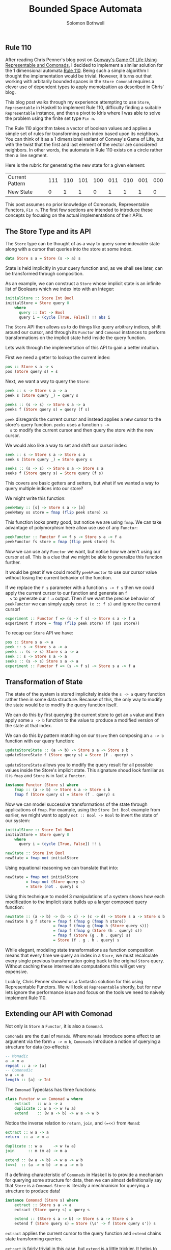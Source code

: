 #+AUTHOR: Solomon Bothwell
#+TITLE: Bounded Space Automata
#+DESCRIPTION: Implementing cellular automata with Comonads, Representable Functors, and Dependent Types

** Rule 110
   After reading Chris Penner's blog post on [[https://chrispenner.ca/posts/conways-game-of-life][Conway's Game Of Life
   Using Representable and Comonads]], I decided to implement a similar
   solution for the 1 dimensional automata [[https://en.wikipedia.org/wiki/Rule_110][Rule 110]]. Being such a
   simple algorithm I thought the implementation would be
   trivial. However, it turns out that working with arbitarily bounded
   spaces in the ~Store Comonad~ requires a clever use of dependent
   types to apply memoizaition as described in Chris' blog.

   This blog post walks through my experience attempting to use
   ~Store~, ~Representable~ in Haskell to implement Rule 110,
   difficulty finding a suitable ~Representable~ instance, and then a
   pivot to Idris where I was able to solve the problem using the
   finite set type ~Fin n~.

   The Rule 110 algorithm takes a vector of boolean values and applies
   a simple set of rules for transforming each index based upon its
   neighbors. You can think of it as a 1 dimensional variant of
   Conway's Game of Life, but with the twist that the first and last
   element of the vector are considered neighbors. In other words, the
   automata in Rule 110 exists on a circle rather then a line segment.

   Here is the rubric for generating the new state for a given element:

  |-----------------+-----+-----+-----+-----+-----+-----+-----+-----|
  | Current Pattern | 111 | 110 | 101 | 100 | 011 | 010 | 001 | 000 |
  | New State       |   0 |   1 |   1 |   0 |   1 |   1 |   1 |   0 |
  |-----------------+-----+-----+-----+-----+-----+-----+-----+-----|

   This post assumes no prior knowledge of Comonads, Representable
   Functors, ~Fin n~. The first few sections are intended to introduce
   these concepts by focusing on the actual implementations of their
   APIs.

** The Store Type and its API
  The ~Store~ type can be thought of as a way to query some indexable
  state along with a cursor that queries into the store at some index.

  #+BEGIN_SRC haskell
    data Store s a = Store (s -> a) s
  #+END_SRC

  State is held implicitly in your query function and, as we shall see
  later, can be transformed through composition.

  As an example, we can construct a ~Store~ whose implicit state is an
  infinite list of Booleans which we index into with an Integer:

  #+BEGIN_SRC haskell
    initialStore :: Store Int Bool
    initialStore = Store query 0
        where
          query :: Int -> Bool
          query i = (cycle [True, False]) !! abs i
  #+END_SRC

  The ~Store~ API then allows us to do things like query arbitrary indices, shift
  around our cursor, and through its ~Functor~ and ~Comonad~ instances
  to perform transformations on the implicit state held inside the
  query function.

  Lets walk through the implementation of this API to gain a better
  intuition.

  First we need a getter to lookup the current index:

  #+BEGIN_SRC haskell
    pos :: Store s a -> s
    pos (Store query s) = s
  #+END_SRC

  Next, we want a way to query the ~Store~:

  #+BEGIN_SRC haskell
    peek :: s -> Store s a -> a
    peek s (Store query _) = query s

    peeks :: (s -> s) -> Store s a -> a
    peeks f (Store query s) = query (f s)
  #+END_SRC

  ~peek~ disregards the current cursor and instead applies a new
  cursor to the store's query function. ~peeks~ uses a function ~s ->
  s~ to modify the current cursor and then query the store with the
  new cursor.

  We would also like a way to set and shift our cursor index:

  #+BEGIN_SRC haskell
    seek :: s -> Store s a -> Store s a
    seek s (Store query _) = Store query s

    seeks :: (s -> s) -> Store s a -> Store s a
    seeks f (Store query s) = Store query (f s)
  #+END_SRC

  This covers are basic getters and setters, but what if we wanted a
  way to query multiple indices into our store?

  We might write this function:

  #+BEGIN_SRC haskell
    peekMany :: [s] -> Store s a -> [a]
    peekMany xs store = fmap (flip peek store) xs
  #+END_SRC

  This function looks pretty good, but notice we are using ~fmap~. We
  can take advantage of polymorphism here allow use use of any
  ~Functor~:

  #+BEGIN_SRC haskell
    peekFunctor :: Functor f => f s -> Store s a -> f a
    peekFunctor fs store = fmap (flip peek store) fs
  #+END_SRC

  Now we can use any ~Functor~ we want, but notice how we aren't using
  our cursor at all. This is a clue that we might be able to
  generalize this function further.

  It would be great if we could modify ~peekFunctor~ to use our cursor
  value without losing the current behavior of the function.

  If we replace the ~f s~ parameter with a function ~s -> f s~ then we
  could apply the current cursor to our function and generate an ~f
  s~ to generate our ~f a~ output. Then if we want the precise
  behavior of ~peekFunctor~ we can simply apply ~const (x :: f s)~ and
  ignore the current cursor!

  #+BEGIN_SRC haskell
    experiment :: Functor f => (s -> f s) -> Store s a -> f a
    experiment f store = fmap (flip peek store) (f (pos store))
  #+END_SRC

  To recap our ~Store~ API we have:

  #+BEGIN_SRC haskell
    pos :: Store s a -> a
    peek :: s -> Store s a -> a
    peeks :: (s -> s) Store s a -> a
    seek :: s -> Store s a -> a
    seeks :: (s -> s) Store s a -> a
    experiment :: Functor f => (s -> f s) -> Store s a -> f a
  #+END_SRC
** Transformation of State
   The state of the system is stored implicitely inside the ~s -> a~
   query function rather then in some data structure. Because of this,
   the only way to modify the state would be to modify the query
   function itself.

   We can do this by first querying the current store to get an ~a~
   value and then apply some ~a -> b~ function to the value to produce
   a modified version of the state at that index.

   We can do this by pattern matching on our ~Store~ then composing an
   ~a -> b~ function with our query function:

   #+BEGIN_SRC haskell
     updateStoreState :: (a -> b) -> Store s a -> Store s b
     updateStoreState f (Store query s) = Store (f . query) s
   #+END_SRC

   ~updateStoreState~ allows you to modify the query result for all
   possible values inside the Store's implicit state. This signature
   shoud look familiar as it is ~fmap~ and ~Store~ is in fact a
   ~Functor~.

   #+BEGIN_SRC haskell
     instance Functor (Store s) where
         fmap :: (a -> b) -> Store s a -> Store s b
         fmap f (Store query s) = Store (f . query) s
   #+END_SRC

   Now we can model successive transformations of the state through
   applications of ~fmap~. For example, using the ~Store Int Bool~
   example from earlier, we might want to apply ~not :: Bool -> Bool~
   to invert the state of our system:

   #+BEGIN_SRC haskell
     initialStore :: Store Int Bool
     initialStore = Store query 0
         where
           query i = (cycle [True, False]) !! i

     newState :: Store Int Bool
     newState = fmap not initialStore
   #+END_SRC

   Using equational reasoning we can translate that into:

   #+BEGIN_SRC haskell
     newState = fmap not initialStore
              = fmap not (Store query s)
              = Store (not . query) s
   #+END_SRC

   Using this technique to model 3 manipulations of a system shows how
   each modification to the implicit state builds up a larger composed
   query function:

   #+BEGIN_SRC haskell
     newState :: (a -> b) -> (b -> c) -> (c -> d) -> Store s a -> Store s b
     newState h g f store = fmap f (fmap g (fmap h store))
                          = fmap f (fmap g (fmap h (Store query s)))
                          = fmap f (fmap g (Store (h . query) s))
                          = fmap f (Store (g . h . query) s)
                          = Store (f . g . h . query) s
   #+END_SRC

   While elegant, modeling state transformations as function
   composition means that every time we query an index in a ~Store~,
   we must recalculate every single previous transformation going back
   to the original ~Store~ query. Without caching these intermediate
   computations this will get very expensive.

   Luckily, Chris Penner showed us a fantastic solution for this using
   Representable Functors. We will look at ~Representable~ shortly,
   but for now lets ignore the performance issue and focus on the
   tools we need to naively implement Rule 110.
** Extending our API with Comonad
   Not only is ~Store~ a ~Functor~, it is also a ~Comonad~.

   ~Comonads~ are the dual of ~Monads~. Where ~Monads~ introduce some
   effect to an argument via the form ~a -> m b~, ~Comonads~
   introduce a notion of querying a structure for data (co-effects):

   #+BEGIN_SRC haskell
     -- Monadic
     a -> m a
     repeat :: a -> [a]
     -- Comonadic
     w a -> a
     length :: [a] -> Int
   #+END_SRC

   The ~Comonad~ Typeclass has three functions:

   #+BEGIN_SRC haskell
     class Functor w => Comonad w where
         extract   :: w a -> a
         duplicate :: w a -> w (w a)
         extend    :: (w a -> b) -> w a -> w b
   #+END_SRC

   Notice the inverse relation to ~return~, ~join~, and ~(=<<)~ from ~Monad~:

   #+BEGIN_SRC haskell
     extract :: w a -> a
     return  :: a -> m a

     duplicate :: w a     -> w (w a)
     join      :: m (m a) -> m a

     extend :: (w a -> b) -> w a -> w b
     (=<<)  :: (a -> m b) -> m a -> m b
   #+END_SRC

   If a defining characteristic of ~Comonads~ in Haskell is to provide
   a mechanism for querying some structure for data, then we can
   almost definitionally say that ~Store~ is a
   ~Comonad~. ~Store~ is literally a mechnanism for querying a
   structure to produce data!

   #+BEGIN_SRC haskell
     instance Comonad (Store s) where
         extract :: Store s a -> a
         extract (Store query s) = query s

         extend :: (Store s a -> b) -> Store s a -> Store s b
         extend f (Store query s) = Store (\s' -> f (Store query s')) s
   #+END_SRC

   ~extract~ applies the current cursor to the query function and
   ~extend~ chains state transforming queries.

   ~extract~ is fairly trivial in this case, but ~extend~ is a little
   trickier. It helps to think about in relation to our ~fmap~
   implementation.

   Like ~fmap~, it uses a function to modify our implicit state, but
   where ~fmap~ composed a pure ~a -> b~ function with our query,
   ~extend~ creates a new query function by applying your entire store
   to a comonadic action. This allows us to bring into scope the
   entire current store when modifying particular points in the store.

   ~extend~ is extremely powerful and allows us to do really
   interesting things like create windowing functions and perform
   kernel convolution. It allows us to modify every single individual
   points in "parallel" using the entire state as context.

   One interesting example of extend is to perform a moving average on
   some time series data.

   First we need a ~Store~ modeling time sequenced data. We will use
   ~Int~ for our Index and it will represent a single unit of time in
   a data stream. We want some fairly dynamic data source so I chose
   the Fibbonaci sequence. At each point in time (each index) we get
   the next Fibbonaci number.

   #+BEGIN_SRC haskell
     fibStore :: Store Int Int
     fibStore = store query 0
       where
         query :: Int -> Int
         query 0 = 0
         query 1 = 1
         query n = query (n - 1) + query (n - 2)
   #+END_SRC

   Now, if we want to calculate a window starting from a given cursor
   want some way to query for the subsequent points in
   time. ~experiement~ will work perfectly here:

   #+begin_src haskell
     window :: Store Int a -> [a]
     window store = experiment (\s -> [s..s+10]) store
   #+end_src

   I chose to fix the window at 10 units of time arbitrarily.

   Now notice the shape of ~window~ is ~Store Int a -> [a]~. That
   looks a lot like the comonadic action for ~extend~: ~Store s a ->
   b~. We can use ~extend~ to apply ~window~ over the enter store:

   #+begin_src haskell
     windowedStore :: Store Int [Int]
     windowedStore = extend window fibStore
   #+end_src

   Now if we ~peek~ at any index in the store we see a window of the
   subsequent Fibonacci numbers!

   #+begin_src haskell
     λ> peek 4 $ extend window fibStore
     [3,5,8,13,21,34,55,89,144,233,377]
   #+end_src
** A First Attempt at an Algorithm
   With the tools now available to us, we can make a first attempt at
   our Rule 110 algorithm.

   The first step is to load our initial state into the ~Store~:

   #+begin_src haskell
     type Index = Int

     initializeStore :: [Bool] -> Store Index Bool
     initializeStore xs = Store query 0
         where
           query :: Index -> Bool
           query i = xs !! i
   #+end_src

   We are modeling our initial state as a list and using an unsafe
   list lookup function for our query. This isn't ideal, but we are
   just trying to put together a rough draft.

   Next we need a way to query an index and its neighbors. Just like
   our windowing function, we can use ~experiment~ here.

   #+begin_src haskell
     neighbors :: Store Index Bool -> [Bool]
     neighbors = experiment _lookupIndices
   #+end_src

   ~_lookupIndices~ is a type hole we need to fill. By starting from
   ~neighborValues~ we let GHC tell us what shape we need for
   ~lookupIndices~:

   #+begin_src haskell
         • Found hole: _lookupIndices :: Index -> [Index]
   #+end_src

   We wan't something like this: 

   #+begin_src haskell
     lookupIndices :: Int -> [Int]
     lookupIndices s = [s-1, s, s+1]
   #+end_src

   But which accounts for the fact that our automata lives on a circle
   not a line. We need to be able to identify the first and last index
   and use that information to select the correct neighbors.

   The first, simplest solution is to pass in the length of the list
   as a value:

   #+begin_src haskell
     type Index = Int
     type Size = Int

     lookupIndices :: Size -> Index -> [Index]
     lookupIndices size i
      | i == 0       = [size - 1, 0, 1]
      | i == size -1 = [i - 1, i, 0]
      | otherwise    = [i - 1, i, i + 1]

     neighbors :: Size -> Store Int Bool -> [Bool]
     neighbors size = experiment (lookupIndices size)
   #+end_src

   With a mechanism to lookup the state for our index and its
   neighbors, we next need to use that information to calculate
   the next state of at our index. We can do this by casing on the
   output of ~neighborValues~:

   Now we need to case on the state of the neighbors and apply our
   rubric to determine the new state at our index:

   #+begin_src haskell
     newState :: Size -> Store Index Bool -> Bool
     newState size store =
       case neighbors size store of
         [False, False, False] -> False
         [True, False, False]  -> False
         [True, True, True]    -> False
         _ -> True
   #+end_src

   Lastly, we need a way to apply this transformation to the entire
   store to create the next generation of the automata. ~extend~ to
   the rescue!

   #+begin_src haskell
     nextGen :: Size -> Store Index Bool -> Store Index Bool
     nextGen size = extend (newState size)
   #+end_src

   Lets use equational reasoning to take a closer look at what happens
   when you call ~nextGen~:

   #+begin_src haskell
     nextGen size store = extend (newState size) store
                        = extend (newState size) (Store query s)
                        = Store (\s' -> (newState size) (Store query s')) s
   #+end_src

   And calling ~nextGen~ twice:

   #+begin_src haskell
     nextGen size (nextGen size store) = extend (newState size) (extend (newState size) store)
                                       = extend (newState size) (extend (newState size) (Store query s))
                                       = extend (newState size) (Store (\s' -> (newState size) (Store query s')) s)
                                       = Store (\s'' -> (newState size) (Store (\s' -> (newState size) (Store query s')) s'')) s
   #+end_src

   Its a little hard to grok, but if you squint your eyes a bit you
   can see that we are building up our ~query~ function by chaining
   calls of ~newState~ on the store. So whenever you query an index,
   the composed query function will apply ~newState~ a bunch of times
   to your store.

   The last step to a working implementation is a function to view a
   store as a list. This isn't really a part of the algorithm per se,
   but we do want a way to view our results!

   #+begin_src haskell
     viewStore :: Size -> Store Index Bool -> [Bool]
     viewStore size store = experiment (const [0..size]) store
   #+end_src

   To run the simulation we can use a recursive function in ~IO~ to
   repeatedely print the result of ~viewStore~ and then call ~nextGen~
   to update the state:

   #+begin_src haskell
     runSimulation :: Size -> Store Index Bool -> IO ()
     runSimulation size store = do
         print $ viewStore size store
         runSimulation size $ nextGen size store
   #+end_src

   This implementation does work, but if you try running it you will
   see that it has major performance issue. Extending a new generation
   means growing a chain of calls to ~newState~.

   This ever growing query function has to be calculated in full every
   time you peek into an index. We do that for every index at every
   generation when we call ~runSimulation~.

   Its actually worse then that though! To calculate the new state at each
   index we also have to peek at its neighbors. So that means for
   every index we are repeating the same huge query 3 times!

   What we need is a way to memoize all these calculations.
** Representable Functors
   A ~Functor~ ~f~ is representable if it has a corresponding type
   ~Rep f~ that indexes ~f~ completely. There must be a valid index into ~f~ for
   every value of ~Rep f~ and at the same time we must be able to
   construct a container where each element in the container is
   produced from its ~Rep f~ index.

   Another more formal way of stating this is that there must exist
   an isomorphism between ~f a~ and ~Rep f -> a~. This isomorphism is
   witnessed by the ~tabulate~ and ~index~ functions from the
   ~Representable~ typeclass:

   #+begin_src haskell
     class Functor f => Representable f where
       type Rep f :: *
       tabulate :: (Rep f -> a) -> f a
       index    :: f a -> (Rep f -> a)
   #+end_src

   It's hard to see exactly how this would be useful to us, but
   there is a clever trick we can play with ~Representable~ to get
   memoization 'for free.'

   ~tabulate~ will takes some function that produces ~a~ values from
   ~Rep f~ values and then constructors a ~Representable f~
   containing an ~a~ value for every possible ~Rep f~ value.

   ~index~ lets you use a ~Rep f~ to query a ~Representable f~ for
   ~a~ values. One nice property of ~Representable~ is that if you
   have a lawful instance then ~index~ must be a safe function
   without the need for ~Maybe~!

   Lets try to come up with a valid instance of ~Representable~.

   The most obvious first choice for ~Functor~ is ~[]~, but what
   would we use for ~Rep f~? ~Int~ doesn't work because you can't
   have a negative index into ~[]~. ~Nat~ almost works, but then
   what happes if the list is empty? Unfortunately there is no
   ~Representable~ instance for ~[]~.

   ~NonEmpty~ solves those problems, but it is still possible to
   have a ~NonEmpty~ without an element for every ~Nat~.

   What if our ~Functor~ was an infinite stream?

   #+begin_src haskell
     newtype Stream a = Cons a (Strema a)
     data Nat = Z | S Nat

     instance Functor Stream where
         fmap :: (a -> b) -> Stream a -> Stream b
         fmap f (Stream a as) = Cons (f a) (fmap f as)

     instance Representable Stream where
         type Rep f = Nat

         tabulate :: (Nat -> a) -> Stream a
         tabulate f = Cons (f Z) (tabulate (f . S))

         index    :: Stream a -> Nat -> a
         index (Cons a as) Z = a
         index (Cons _ as) (S n) = index as n
   #+end_src

   Yup! Our First ~Representable~. Here is another somewhat trivial
   instance:

   #+begin_src haskell
     data Identity a = Identity a

     instance Functor Identity where
         fmap f (Identity a) = Identity (f a)

     instance Representable Identity where
         type Rep f = ()

         tabulate :: (() -> a) -> Identity a
         tabulate f = Identity $ f ()

         index :: Identity a -> () -> a
         index (Identity a) () = a
   #+end_src

   Since ~Identity~ can only hold a single ~a~ and ~()~ is inhabited
   by a single value, this instance lawful and total. :)

   If our ~Store~ had a single element ~Identity~ would be perfect
   to represent queries into it and likewise, if it had an infinite
   amount of elements ~Stream~ might be perfect. However, we are
   looking for something in between.

   What we need is some sort of bounded data structure, but in order
   to make it ~Representable~ we also need a corresponding bounded
   indexing type ~Rep f~. ~Identity~ and  ~()~ is a great example of
   a such a bounded ~Representable~, but its bound at a fixed size
   of 1 element. We would like some ~Functor f~ and ~Rep f~ where we
   can fix the bound at whatever size we wish.

   Another way of saying this is that we want is a family of
   ~Representable~ functors and a family of corresponding ~Rep f~
   types, one pairing for each possible size boundary.

   We can do this using ~Vect n a~ and ~Fin n a~. ~Vect~ is a fixed
   length vector whose length is encoded with a type level
   ~Nat~. ~Fin~ is a finite natural whose maximum value is encoded
   with a type level ~Nat~.

   #+begin_src haskell
     data Vect (n :: Nat) a where
         VNil  :: Vect Z a
         VCons :: a -> Vect n a -> Vect (S n) a

     data Fin (n :: Nat) where
         FZ :: Fin (S n)
         FS :: Fin n -> Fin (S n)
   #+end_src

   And like that, we have entered the world of dependent types. A
   world very messy and confusing in Haskell. It is now time to
   switch over to Idris, but don't worry all the implementations up
   to this point are identical modulo a few small syntax changes.

   Here is our ~Representable~ interface (Typeclass) in Idris and
   our instance for ~Vect~/~Fin~:

   #+begin_src idris
     interface Functor f => Representable (f : Type -> Type) (rep : Type) | f where
       tabulate : (rep -> a) -> f a
       index : f a -> rep -> a

     Representable (Vect n) (Fin n) where
       tabulate f {n = Z} = []
       tabulate f {n = (S k)} = f FZ :: tabulate (f . FS)
       index (x :: _) FZ {n = (S k)} = x
       index (_ :: xs) (FS x) {n = (S k)} = index xs x
   #+end_src

   In Idris there is no distinction between the "type level" and
   "term level." Types are first class values that can be passed
   around and worked with like any other values.

   Correspondingly, type parameters (such as the ~n~ in ~Vect n (Fin
   n)~ are the same as term level parameters and can be passed into
   functions and pattern matched on. You can see this in the
   definition of ~tabulate~ above where the ~n~ from ~Vect n~ is
   wrapped in curly braces and treated like a function parameter.

   The curly braces indicate that it is an implict parameter. This
   means that the typechecker is able to infer the value of the
   parameter and the caller never has to explicitely pass a value
   in. This might seem like magic, but its very similar to the type
   inference you are used to with Haskell.

   With this instance of ~Representable~, the indexing type ~Fin n~
   cannot ever produce a value greater then ~n - 1~ and the ~Functor~
   must be of size ~n~. This is guaranteed at compile time.

   This means that by choosing a different value for ~n~, we can
   have a ~Representable~ instance for an arbitrary fixed length
   vector.
** Using Representable with Store
   Now that we have switched over to Idris we need to rewrite our
   ~Store~ type. We also need to make it to work with ~Representable~:

   #+begin_src idris
     data Store : (Type -> Type) -> Type -> Type -> Type where
       MkStore : rep -> f a -> Store f rep a
   #+end_src

   This version of ~Store~ contains our current index (now called
   ~rep~) and our ~Representable~ type ~f a~. We no longer have a
   query function. Instead we are going to store our state as data in
   the ~Representable Functor~ and then use the ~index~ function to
   query it.

   We then need to rewrite our API using ~index~ and
   ~tabulate~. ~peek~ and ~peeks~, and ~extract~ are all used for
   querying data so they will defined using ~index~. ~extend~ is used
   for modifying our query so we know we will need to use ~tabulate~.

   Here is the full ~Store~ API in Idris:

   #+begin_src idris
     pos : Store f rep a -> rep
     pos (MkStore rep' fa) = rep'

     peek : Representable f rep => rep -> Store f rep a -> a
     peek rep' (MkStore _ fa) = index fa rep'

     peeks : Representable f rep => (rep -> rep) -> Store f rep a -> a
     peeks f (MkStore rep' fa) = index fa (f rep')

     seek : Representable f rep => rep -> Store f rep a -> Store f rep a
     seek rep' (MkStore _ fa) = MkStore rep' fa

     seeks : Representable f rep => (rep -> rep) -> Store f rep a -> Store f rep a
     seeks func (MkStore rep' fa) = MkStore (func rep') fa

     experiment : (Representable f rep, Functor g) => (rep -> g rep) -> Store f rep a -> g a
     experiment f s = map (`peek` s) (f (pos s))

     Representable f rep => Comonad (Store f rep) where
     extract (MkStore rep fa) = index fa rep
     extend func (MkStore rep' fa) = MkStore rep' (tabulate (\rep'' => func (MkStore rep'' fa)))
   #+end_src

   Again we use ~index~ to do our actual lookup inside the ~f a~. The
   real magic is in ~extend~. In our previous ~Store~, extend
   created a new query function using a lambda which applied the
   initial ~Store~ to ~f : Store s a -> b~:

   #+begin_src haskell
     extend f (Store' g s) = Store (\s' -> f (Store g s')) s
   #+end_src

   In our new version, we do the exact same thing but then we pass the
   new query function into ~tabulate :: (Fin n -> Bool) -> Vect (Fin
   N) Bool~, which uses that query function to generate the complete
   new state in a ~Vect (Fin n)~.

   Lets use equational reasoning to walk through a small example of
   ~extend~ where we pass in a function to extract the element at the
   current index and apply ~not~ to it. We can use that to create a
   small example where we walk through all the subsitutions.

   #+begin_src idris
     initialStore : Store (Vect (Fin 3) (Fin 3) Bool)
     initialStore = MkStore FZ [True, False, True]

     = extend (not . extract) initialStore
     = extend (not . extract) (MkStore FZ [True,False,True])
     = extend (not . extract) (MkStore FZ (tabulate (\rep' => extract (MkStore rep' fa))))
     = extend (not . extract) (MkStore FZ
                                       (  (\rep'  => (not . extract) (MkStore rep' fa)) FZ
                                       :: ((\rep' => (not . extract) (MkStore rep' fa)) . FS) FZ
                                       :: ((\rep' => (not . extract) (MkStore rep' fa)) . FS . FS) FZ
                                       :: [])
                                       )
     = extend extract (MkStore FZ
                               (  (\FZ           => (not . extract) (MkStore rep' [True,False,True]))
                               :: (\(FS FZ)      => (not . extract) (MkStore rep' [True,False,True]))
                               :: (\(FS (FS FZ)) => (not . extract) (MkStore rep' [True,False,True]))
                               :: [])
                               )
     = extend extract (MkStore FZ
                               (  (not . extract) (MkStore FZ           [True,False,True])
                               :: (not . extract) (MkStore (FS FZ)      [True,False,True])
                               :: (not . extract) (MkStore (FS (FS FZ)) [True,False,True])
                               :: [])
                               )
     = extend extract (MkStore FZ
                               (  not (extract (MkStore FZ           [True,False,True]))
                               :: not (extract (MkStore (FS FZ)      [True,False,True]))
                               :: not (extract (MkStore (FS (FS FZ)) [True,False,True]))
                               :: [])
                               )
     = extend extract (MkStore FZ
                               (  not (index [True,False,True] FZ)
                               :: not (index [True,False,True] (FS FZ))
                               :: not (index [True,False,True] (FS (FS FZ)))
                               :: [])
                               )
     = extend extract (MkStore FZ
                               (  not True
                               :: not False
                               :: not True
                               :: [])
                               )
     = extend extract (MkStore FZ
                               (  False
                               :: True
                               :: False
                               :: [])
                               )
     = extend extract (MkStore FZ [False, True, False])
   #+end_src

   That example got a little big, but it demonstrates that the entire
   store transformation is done once and only once when you call
   ~extend~. This is a huge improvement over having to recompute every
   prior generation every time you extend into a new generation.
** Putting it all together
  The last thing to do is reimplement our algorith using our new
  version of ~Store~. Other then switching languages, at this point we
  actually don't need to modify our code a whole bunch!

  The biggest changes are updating type signatures and writing some
  clever helper functions to work with ~Fin n~.

  First we intialize the store:

  #+begin_src idris
    initialStore : Vect (3 + k) Bool -> Store (Vect (3 + k)) (Fin (3 + k)) Bool
    initialStore xs = MkStore FZ xs
  #+end_src

  Lets take a closer look at this type signature:

  1. Notice the dependent type signature ~Vect (3 + k) Bool~. This tells
  the compiler that the ~Vect~'s size must be 3 greater then any
  ~Nat~. The smallest possible ~Nat~ is 0 so this means that the
  ~Vect~ must be at a minimum length 3.

  2. Notice how in the ~Store~ our ~Representable~ is ~Vect (3 + k)~
     and our ~Rep f~ is ~Fin (3 + k)~. By sharing the same type
     variable ~k~ this tells the compiler that the ~Fin~ must be 3
     greater then the exact same ~Nat~ as the ~Vect~.

  3. Lastly, notice how we no longer need to pass around our ~Size~ as
     a term. All the information we need is now encoded in the
     types. :)

  The next function we will need to rewrite is ~indices~. This will
  require some clever tricks with ~Fin~:

  #+begin_src idris
    up : Fin (S k) -> Fin (S k)
    up = either (const FZ) FS . strengthen

    down : Fin (S k ) -> Fin (S k)
    down FZ = last
    down (FS k) = weaken k

    indices : Fin (3 + k) -> Vect 3 (Fin (3 + k))
    indices x = [down x, x, up x]
  #+end_src

  When applying ~FS~ to produce the succesor to some ~Fin n~ we
  produce a ~Fin (S n)~. Likewise, pattern matching and removing a
  ~FS~ from some ~Fin (S k)~ produces a ~Fin k~.

  This is a problem for us. We need to maintain the size of the finite
  set as an invariant thorughout our program. We have to use some
  tricks to shift our ~Fin~ values while maintaining the same size of
  set.

  If ~Fin (S k)~ represents the finite set of naturals smaller then ~k~,
  then we know morally that unwrapping ~FS~ constructors from our
  ~Fin~ does produce numbers that fit within ~Fin (S k)~. We just need
  a way to demonstrate that to the type system.

  Idris provides us with ~weaken~ and ~strengthen~ to do just this:

  #+begin_src idris
    weaken : Fin n -> Fin (S n)
    strengthen : Fin (S n) -> Either (Fin (S n)) (Fin n)
  #+end_src

  ~weaken~ says that any ~Fin n~ is also a valid ~Fin (S n)~. It's
  like saying any number ~x~ is smaller then ~x + 1~. This allows us
  to unwrap one ~FS~ from our ~Fin (S k)~ to produce a number one
  digit smaller that is type ~Fin k~ and then convert it back to a
  ~Fin (S k)~.

  ~last~ is another helper function from Idris that gives you the
  largest valid value for ~Fin n~. In ~down~ we use pattern matching
  and ~weaken~ to produce a smaller ~Fin n~ in the successor case and
  ~last~ in the zero case to wrap around the modulus point.

  In order to increase the value of a ~x : Fin (S n)~, we need to show
  whether or not ~x~ is also a valid ~Fin n~. eg., if ~x~ were 4,
  then it would be a member of the set of numbers 0 to 5 and the set 0
  to 4 but not the set 0 to 3.

  ~strengthen~ says if ~x : Fin (S n)~ is too big to be a valid ~Fin
  n~ then return it as ~Fin (S n)~, otherwise return it as ~Fin
  n~. ~up~ is saying that if ~x : Fin (S n)~ is too big to be ~Fin n~
  it must be the modulus point and we loop around to zero. Otherwise,
  we convert it to ~Fin n~ and apply ~FS~ to it to increment its value
  and keep the type as ~Fin (S n)~.

  The rest of the algorithm is as you would expect. The only
  changes were in the type signatures and removing the explicit
  threading of the size:

  #+begin_src idris
    neighbors : Store (Vect (3 + k)) (Fin (3 + k)) Bool -> Vect 3 Bool
    neighbors = experiment indices

    isAlive : Store (Vect (3 + k)) (Fin (3 + k)) Bool -> Bool
    isAlive s =
      case neighbors s of
        [False, False, False] => False
        [True, False, False] => False
        [True, True, True] => False
        _ => True

    nextGen : Store (Vect (3 + k)) (Fin (3 + k)) Bool -> Store (Vect (3 + k)) (Fin (3 + k)) Bool
    nextGen = extend isAlive
  #+end_src

  The last thing we need is an updated ~runSimulation~ written in
  Idris:

  #+begin_src idris
    universe : Vect k (Fin k)
    universe {k = Z} = []
    universe {k = (S k)} = FZ :: map FS (universe {k=k})

    boolToString : Bool -> String
    boolToString False = "0"
    boolToString True = "1"

    printState : (Vect (3 + k)) Bool -> IO ()
    printState xs = do
      traverse_ (putStr . boolToString) $ toList xs
      putStrLn ""

    runSimulation : Store (Vect (3 + k)) (Fin (3 + k)) Bool -> IO ()
    runSimulation s {k} =
      if all id curr || all not curr
         then printState curr
         else printState curr >>= \_ => runAutomata (nextGen s)
      where
        curr : Vect (3 + k) Bool
        curr = experiment (const universe) s


    main : IO ()
    main = runSimulation init
      where
       start : Vect 14 Bool
       start = map (\i => if i == 0 then False else True) [0,0,0,1,0,0,1,1,0,1,1,1,1,1]
       init : Store (Vect 14) (Fin 14) Bool
       init = initialStore start
  #+end_src

  And there it is! A type safe, performant implementation of Rule 110
  using Comonads!
